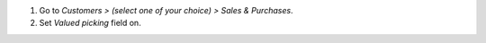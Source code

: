 #. Go to *Customers > (select one of your choice) > Sales & Purchases*.
#. Set *Valued picking* field on.
